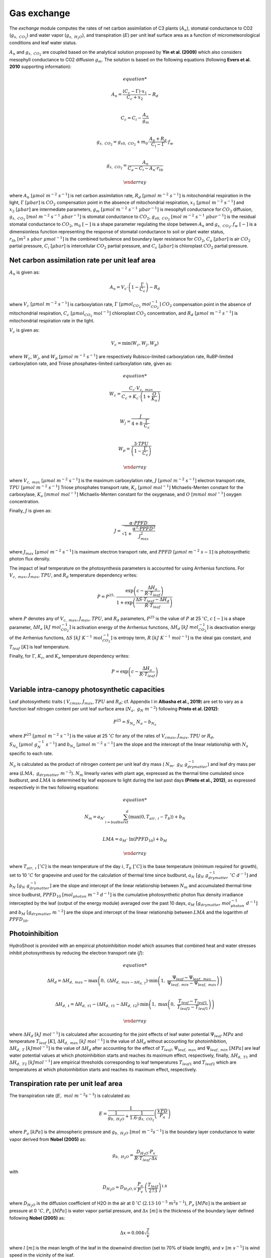============
Gas exchange
============

.. figure:: figs/exchange.png
    :align: center

The *exchange* module computes the rates of net carbon assimilation of C3 plants (:math:`A_n`), stomatal conductance
to CO2 (:math:`g_{s, \ CO_2}`) and water vapor (:math:`g_{s, \ H_2O}`), and transpiration (:math:`E`) per unit leaf
surface area as a function of micrometeorological conditions and leaf water status.


:math:`A_n` and :math:`g_{s, \ CO_2}` are coupled based on the analytical solution proposed by **Yin et al. (2009)**
which also considers mesophyll conductance to CO2 diffusion :math:`g_m`. The solution is based on the following
equations (following **Evers et al. 2010** supporting information):

.. math::
    \begin{array}

    A_n = \frac{(C_c - \Gamma) \cdot x_1}{C_c + x_2} - R_d  \\

    C_c = C_i - \frac{A_n}{g_m}  \\

    g_{s, \ CO_2} = g_{s0, \ CO_2} + m_0 \cdot \frac{A_n + R_d}{C_i - \Gamma} \cdot f_w  \\

    g_{s, \ CO_2} = \frac{A_n}{C_a - C_i - A_n \cdot r_{tb}}

    \end{array}


where
:math:`A_n \ [\mu mol \ m^{-2} \ s^{-1}]` is net carbon assimilation rate,
:math:`R_d \ [\mu mol \ m^{-2} \ s^{-1}]` is mitochondrial respiration in the light,
:math:`\Gamma \ [\mu bar]` is :math:`CO_2` compensation point in the absence of mitochondrial respiration,
:math:`x_1 \ [\mu mol \ m^{-2} \ s^{-1}]` and :math:`x_2 \ [\mu bar]` are intermediate parameters,
:math:`g_m \ [\mu mol \ m^{-2} \ s^{-1} \ {\mu bar}^{-1}]` is mesophyll conductance for :math:`CO_2` diffusion,
:math:`g_{s, \ CO_2} \ [mol \ m^{-2} \ s^{-1} \ {\mu bar}^{-1}]` is stomatal conductance to :math:`CO_2`,
:math:`g_{s0, \ CO_2} \ [mol \ m^{-2} \ s^{-1} \ {\mu bar}^{-1}]` is the residual stomatal conductance to :math:`CO_2`,
:math:`m_0 \ [-]` is a shape parameter regulating the slope between :math:`A_n` and :math:`g_{s, \ CO_2}`,
:math:`f_w \ [-]` is a dimensionless function representing the response of stomatal conductance to soil or plant water status,
:math:`r_{tb} \ [m^2 \ s \ \mu bar \ {\mu mol}^{-1}]` is the combined turbulence and boundary layer resistance for :math:`CO_2`,
:math:`C_a \ [\mu bar]` is air :math:`CO_2` partial pressure,
:math:`C_i \ [\mu bar]` is intercellular :math:`CO_2` partial pressure, and
:math:`C_c \ [\mu bar]` is chloroplast :math:`CO_2` partial pressure.


Net carbon assimilation rate per unit leaf area
-----------------------------------------------
:math:`A_n` is given as:

.. math::
    A_n = V_c \cdot \left(1 - \frac{\Gamma}{C_c} \right) - R_d

where
:math:`V_c \ [\mu mol \ m^{-2} \ s^{-1}]` is carboxylation rate,
:math:`\Gamma \ [\mu {mol}_{CO_2} \ {mol}_{CO_2}^{-1}]` :math:`CO_2` compensation point in the absence of mitochondrial
respiration,
:math:`C_c \ [\mu {mol}_{CO_2} \ {mol}^{-1}]` chloroplast :math:`CO_2` concentration, and
:math:`R_d \ [\mu mol \ m^{-2} \ s^{-1}]` is mitochondrial respiration rate in the light.

:math:`V_c` is given as:

.. math::
    V_c = \min \left(W_c, W_j, W_p \right)

where
:math:`W_c`, :math:`W_j`, and :math:`W_p \ [\mu mol \ m^{-2} \ s^{-1}]` are respectively Rubisco-limited carboxylation
rate, RuBP-limited carboxylation rate, and Triose phosphates-limited carboxylation rate, given as:

.. math::
    \begin{array}

    W_c = \frac{C_c \cdot V_{c, \ max}}{C_c + K_c \cdot \left(1 + \frac{O}{K_o} \right)}    \\

    W_j = \frac{J}{4 + 8 \cdot \frac{\Gamma}{C_c}}    \\

    W_p = \frac{3 \cdot TPU}{\left(1 - \frac{\Gamma}{C_c} \right)}

    \end{array}

where
:math:`V_{c, \ max} \ [\mu mol \ m^{-2} \ s^{-1}]` is the maximum carboxylation rate,
:math:`J \ [\mu mol \ m^{-2} \ s^{-1}]` electron transport rate,
:math:`TPU \ [\mu mol \ m^{-2} \ s^{-1}]` Triose phosphates transport rate,
:math:`K_c \ [\mu mol \ {mol}^{-1}]` Michaelis-Menten constant for the carboxylase,
:math:`K_o \ [mmol \ {mol}^{-1}]` Michaelis-Menten constant for the oxygenase, and
:math:`O \ [mmol \ {mol}^{-1}]` oxygen concentration.


Finally, :math:`J` is given as:

.. math::
    J = \frac{\alpha \cdot {PPFD}}{\sqrt{1 + \frac{\alpha^2 \cdot {PPFD}^2}{J_{max}^2}}}

where
:math:`J_{max} \ [\mu mol \ m^{-2} \ s^{-1}]` is maximum electron transport rate, and
:math:`PPFD \ [\mu mol \ m^{-2} \ s{-1}]` is photosynthetic photon flux density.


The impact of leaf temperature on the photosynthesis parameters is accounted for using Arrhenius functions.
For :math:`V_{c, \ max}`, :math:`J_{max}`, :math:`TPU`, and :math:`R_d` temperature dependency writes:


.. math::
    P = P^{25} \cdot \
        \frac   {\exp \left(c - \frac{\Delta H_a}{R \cdot T_{leaf}} \right)}
                {1 + \exp \left(\frac   {\Delta S \cdot T_{leaf} - \Delta H_d}
                                        {R \cdot T_{leaf}} \right)}

where
:math:`P` denotes any of :math:`V_{c, \ max}`, :math:`J_{max}`, :math:`TPU`, and :math:`R_d` parameters,
:math:`P^{25}` is the value of :math:`P` at 25 \ :math:`^\circ C`,
:math:`c \ [-]` is a shape parameter,
:math:`\Delta H_a \ [kJ \ {mol}_{CO_2}^{-1}]` is activation energy of the Arrhenius functions,
:math:`\Delta H_d \ [kJ \ {mol}_{CO_2}^{-1}]` is deactivation energy of the Arrhenius functions,
:math:`\Delta S \ [kJ \ K^{-1} \ {mol}_{CO_2}^{-1}]` is entropy term,
:math:`R \ [kJ \ K^{-1} \ {mol}^{-1}]` is the ideal gas constant, and
:math:`T_{leaf} \ [K]` is leaf temperature.


Finally, for :math:`\Gamma`, :math:`K_c`, and :math:`K_o` temperature dependency writes:

.. math::
    P = \exp    \left(
            c - \frac{\Delta H_a}{R \cdot T_{leaf}}
                \right)


Variable intra-canopy photosynthetic capacities
-----------------------------------------------
Leaf photosynthetic traits (
:math:`V_{cmax}`, :math:`J_{max}`, :math:`TPU` and :math:`R_d`; cf. Appendix I in **Albasha et al., 2019**) are set
to vary as a function leaf nitrogen content per unit leaf surface area (:math:`N_a, \ g_N \ m^{-2}`) following
**Prieto et al. (2012)**:

.. math::
    P^{25} = S_{N_a} \ N_a - b_{N_a}


where
:math:`P^{25} \ [\mu mol \ m^{-2} \ s^{-1}]` is the value at 25 :math:`^\circ C` for any of the rates
of :math:`V_{cmax}`, :math:`J_{max}`, :math:`TPU` or :math:`R_d`,
:math:`S_{N_a} \ [\mu mol \ g_N^{-1} \ s^{-1}]` and
:math:`b_{N_a} \ [\mu mol \ m^{-2} \ s^{-1}]`
are the slope and the intercept of the linear relationship with :math:`N_a` specific to each rate.

:math:`N_a` is calculated as the product of nitrogen content per unit leaf dry mass (
:math:`N_m, \ g_N \ g_{drymatter}^{-1}`) and leaf dry mass per area (:math:`LMA, \ g_{drymatter} \ m^{-2}`).
:math:`N_m` linearly varies with plant age, expressed as the thermal time cumulated since budburst, and :math:`LMA`
is determined by leaf exposure to light during the last past days **(Prieto et al., 2012)**, as expressed
respectively in the two following equations:

.. math::
    \begin{array}

    N_m = a_N \cdot \sum_{i=budburst}^d {\left( \max{\left( 0, T_{air, \ i} - T_b \right)} \right)} + b_N   \\

    LMA = a_M \cdot \ \ln{(PPFD_{10})} + b_M

    \end{array}

where
:math:`T_{air, \ i} \ [^\circ C]` is the mean temperature of the day :math:`i`,
:math:`T_b \ [^\circ C]` is the base temperature (minimum required for growth), set to 10 :math:`\ ^\circ C` for
grapevine and used for the calculation of thermal time since budburst,
:math:`a_N \ [g_N \ g_{drymatter}^{-1} \ ^\circ C \ d^{-1}]` and
:math:`b_N \ [g_N \ g_{drymatter}^{-1}]` are the slope and intercept of the linear relationship between :math:`N_m`
and accumulated thermal time since budburst,
:math:`PPFD_{10} \ [mol_{photon} \ m^{-2} \ d^{-1}]` is the cumulative photosynthetic photon flux density irradiance
intercepted by the leaf (output of the energy module) averaged over the past 10 days,
:math:`a_M \ [g_{drymatter} \ mol_{photon}^{-1} \ d^{-1}]` and
:math:`b_M \ [g_{drymatter} \ m^{-2}]` are the slope and intercept of the linear relationship between :math:`LMA` and
the logarithm of :math:`PPFD_{10}`.


Photoinhibition
---------------
HydroShoot is provided with an empirical photoinhibition model which assumes that combined heat and water
stresses inhibit photosynthesis by reducing the electron transport rate (:math:`J`):

.. math::
    \begin{array}

    \Delta H_d = \Delta H_{d, \ max} -
        \max    \left(
                    0, \
                    \left( \Delta H_{d, \ max - \Delta H_{d, \ T}} \right) \cdot
                    \min    \left(
                                1, \ \frac{\Psi_{leaf} - \Psi_{leaf, \ max}}{\Psi_{leaf, \ min} - \Psi_{leaf, \ max}}
                            \right)
                \right) \\

    \Delta H_{d, \ t} = \Delta H_{d, \ t1} -
        \left( \Delta H_{d, \ t1} - \Delta H_{d, \ t2} \right) \cdot
        \min    \left(
            1, \ \max   \left(
                            0, \ \frac{T_{leaf} - T_{leaf1}}{T_{leaf2} - T_{leaf1}}
                        \right)
                \right)

    \end{array}

where
:math:`\Delta H_d \ [kJ \ mol^{-1}]` is calculated after accounting for the joint effects of leaf water potential
:math:`\Psi_{leaf} \ MPa` and temperature :math:`T_{leaf} \ [K]`,
:math:`\Delta H_{d, \ max} \ [kJ \ mol^{-1}]` is the value of :math:`\Delta H_d` without accounting for photoinhibition,
:math:`\Delta H_{d, \ T} \ [kJ mol^{-1}]` is the value of :math:`\Delta H_d` after accounting for the effect of
:math:`T_{leaf}`,
:math:`\Psi_{leaf, \ max}` and :math:`\Psi_{leaf, \ min} \ [MPa]` are leaf water potential values at which
photoinhibition starts and reaches its maximum effect, respectively, finally,
:math:`\Delta H_{d, \ T1}` and :math:`\Delta H_{d, \ T2} \ [kJ mol^{-1}]` are empirical thresholds corresponding to
leaf temperatures :math:`T_{leaf1}` and :math:`T_{leaf2}` which are temperatures at which photoinhibition starts and
reaches its maximum effect, respectively.


Transpiration rate per unit leaf area
-------------------------------------

The transpiration rate (:math:`E, \ mol \ m^{-2} s^{-1}`) is calculated as:

.. math::
    E = \frac{1}{\frac{1}{g_{b, \ H_2O}} + \frac{1}{1.6 \cdot g_{s, \ CO_2}}} \left( \frac{VPD}{P_a} \right)


where
:math:`P_a \ [kPa]` is the atmospheric pressure and
:math:`g_{b, \ H_2O} \ [mol \ m^{-2} s^{-1}]` is the boundary layer conductance to water vapor derived from
**Nobel (2005)** as:

.. math::
    g_{b, \ H_2O} = \frac{D_{H_2O} \cdot P_v}{R \cdot T_{leaf} \cdot \Delta x}

with

.. math::
    D_{H_2O} = D_{H_2O, 0} \cdot \frac{P_a}{P_v} \cdot \left( \frac{T_{leaf}}{273} \right)^{1.8}

where
:math:`D_{H_2O}` is the diffusion coefficient of H2O in the air at 0 :math:`^\circ C` (:math:`2.13 \cdot {10}^{-5} \ m^2 s^{-1}`),
:math:`P_a \ [MPa]` is the ambient air pressure at 0 :math:`^\circ C`,
:math:`P_v \ [MPa]` is water vapor partial pressure, and
:math:`\Delta x \ [m]` is the thickness of the boundary layer defined following **Nobel (2005)** as:

.. math::
    \Delta x = 0.004 \sqrt{\frac{l}{v}}

where
:math:`l \ [m]` is the mean length of the leaf in the downwind direction (set to 70% of blade length), and
:math:`v \ [m \ s^{-1}]` is wind speed in the vicinity of the leaf.


Finally, the impact of water stress on stomatal conductance (i.e. via the :math:`f_w` function) is calculated using
one of the following options:

.. math::
    f_w =   \left \{
                \begin{array}{11}
                    \frac{1}{1+\left( \frac{VPD}{D_0} \right)}                             &   (a) \\
                    \frac{1}{1+\left( \frac{\Psi_{leaf}}{\Psi_{crit, \ leaf}} \right)^n}   &   (b) \\
                    \frac{1}{1+\left( \frac{\Psi_{soil}}{\Psi_{crit, \ leaf}} \right)^n}   &   (c) \\
                \end{array}
            \right.

where
:math:`VPD \ [kPa]` is vapor pressure deficit (between the leaf and the air),
:math:`D_0 \ [kPa]` shape parameter,
:math:`\Psi_{leaf} \ [MPa]` leaf bulk xylem potential,
:math:`\Psi_{soil} \ [MPa]` soil bulk water potential (assumed equal to xylem potential at the base of the shoot), and
:math:`\Psi_{crit, leaf} \ [MPa]` leaf water potential at which stomatal conductance reduces to half its maximum value.


In case the option :math:`a` is used, stomatal conductance reduction is considered independent from the soil water
status (i.e. following **Leuning, 1995**). In contrast, Both options :math:`b` and `c` allow simulating stomatal
conductance as a function either of leaf water potential (i.e. regarding shoot hydraulic structure) or soil
water potential (i.e. disregarding the hydraulic structure of the shoot).